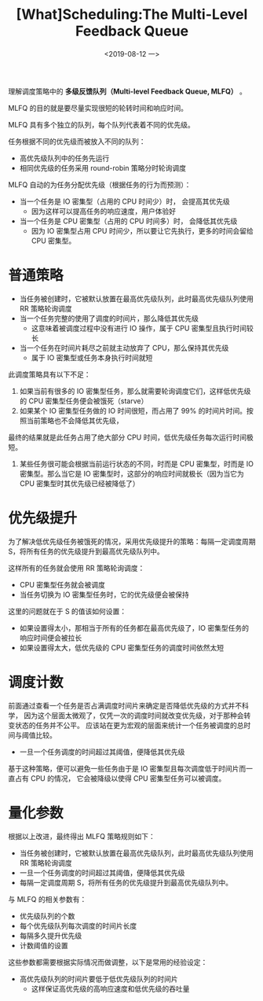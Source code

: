 #+TITLE: [What]Scheduling:The Multi-Level Feedback Queue
#+DATE: <2019-08-12 一> 
#+TAGS: CS
#+LAYOUT: post
#+CATEGORIES: book,ostep
#+NAME: <book_ostep_cpu-sched-mlfq.org>
#+OPTIONS: ^:nil
#+OPTIONS: ^:{}

理解调度策略中的 *多级反馈队列（Multi-level Feedback Queue, MLFQ）* 。

MLFQ 的目的就是要尽量实现很短的轮转时间和响应时间。
#+BEGIN_EXPORT html
<!--more-->
#+END_EXPORT
MLFQ 具有多个独立的队列，每个队列代表着不同的优先级。

任务根据不同的优先级而被放入不同的队列：
- 高优先级队列中的任务先运行
- 相同优先级的任务采用 round-robin 策略分时轮询调度
  
MLFQ 自动的为任务分配优先级（根据任务的行为而预测）：
- 当一个任务是 IO 密集型（占用的 CPU 时间少）时， 会提高其优先级
  + 因为这样可以提高任务的响应速度，用户体验好
- 当一个任务是 CPU 密集型（占用的 CPU 时间多）时， 会降低其优先级
  + 因为 IO 密集型占用 CPU 时间少，所以要让它先执行，更多的时间会留给 CPU 密集型。
* 普通策略
- 当任务被创建时，它被默认放置在最高优先级队列，此时最高优先级队列使用 RR 策略轮询调度
- 当一个任务完整的使用了调度的时间片，那么降低其优先级
  + 这意味着被调度过程中没有进行 IO 操作，属于 CPU 密集型且执行时间较长
- 当一个任务在时间片耗尽之前就主动放弃了 CPU，那么保持其优先级
  + 属于 IO 密集型或任务本身执行时间就短

此调度策略具有以下不足：
1. 如果当前有很多的 IO 密集型任务，那么就需要轮询调度它们，这样低优先级的 CPU 密集型任务便会被饿死（starve）
2. 如果某个 IO 密集型任务做的 IO 时间很短，而占用了 99% 的时间片时间。按照当前策略也不会降低其优先级，
最终的结果就是此任务占用了绝大部分 CPU 时间，低优先级任务每次运行时间极短。
3. 某些任务很可能会根据当前运行状态的不同，时而是 CPU 密集型，时而是 IO 密集型。那么当它是 IO 密集型时，这部分的响应时间就极长（因为当它为 CPU 密集型时其优先级已经被降低了）
* 优先级提升
为了解决低优先级任务被饿死的情况，采用优先级提升的策略：每隔一定调度周期 S，将所有任务的优先级提升到最高优先级队列中。

这样所有的任务就会使用 RR 策略轮询调度：
- CPU 密集型任务就会被调度
- 当任务切换为 IO 密集型任务时，它的优先级便会被保持
  
这里的问题就在于 S 的值该如何设置：
- 如果设置得太小，那相当于所有的任务都在最高优先级了，IO 密集型任务的响应时间便会被拉长
- 如果设置得太大，低优先级的 CPU 密集型任务的调度时间依然太短
* 调度计数 
前面通过查看一个任务是否占满调度时间片来确定是否降低优先级的方式并不科学，
因为这个层面太微观了，仅凭一次的调度时间就改变优先级，对于那种会转变状态的任务并不公平。
应该站在更为宏观的层面来统计一个任务被调度的总时间与阈值比较。
- 一旦一个任务调度的时间超过其阈值，便降低其优先级
  
基于这种策略，便可以避免一些任务由于是 IO 密集型且每次调度低于时间片而一直占有 CPU 的情况，
它会被降级以使得 CPU 密集型任务可以被调度。
* 量化参数
根据以上改进，最终得出 MLFQ 策略规则如下：
- 当任务被创建时，它被默认放置在最高优先级队列，此时最高优先级队列使用 RR 策略轮询调度
- 一旦一个任务调度的时间超过其阈值，便降低其优先级
- 每隔一定调度周期 S，将所有任务的优先级提升到最高优先级队列中。
  
与 MLFQ 的相关参数有：
- 优先级队列的个数
- 每个优先级队列每次调度的时间片长度
- 每隔多久提升优先级
- 计数阈值的设置

这些参数都需要根据实际情况而做调整，以下是常用的经验设定：
- 高优先级队列的时间片要低于低优先级队列的时间片
  + 这样保证高优先级的高响应速度和低优先级的吞吐量


